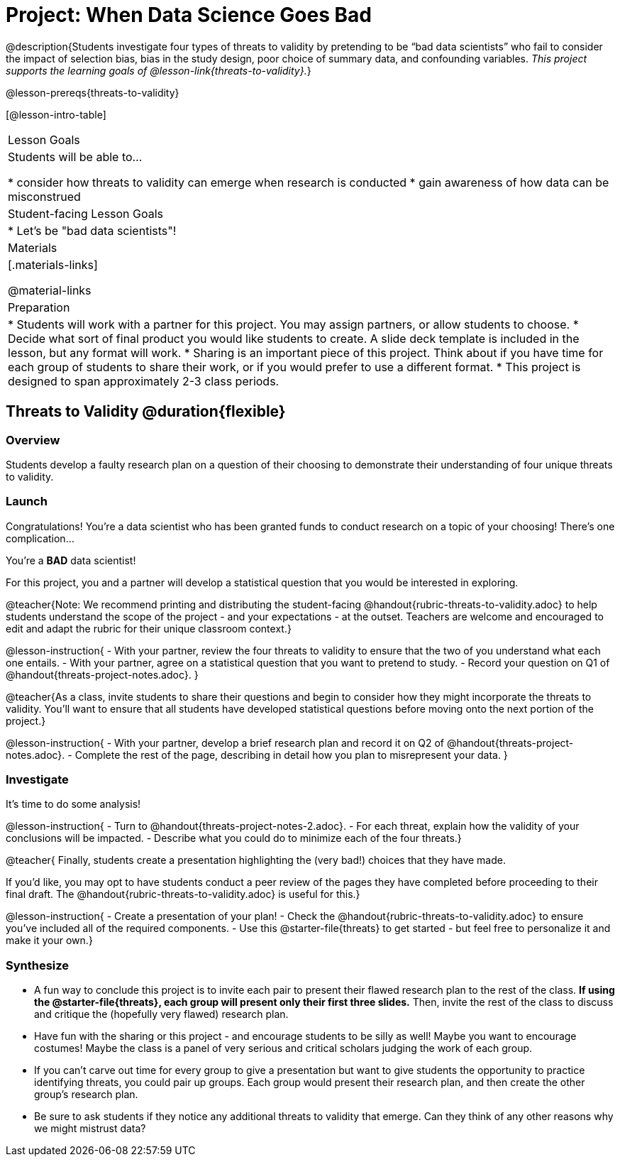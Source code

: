 = Project: When Data Science Goes Bad

@description{Students investigate four types of threats to validity by pretending to be “bad data scientists” who fail to consider the impact of selection bias, bias in the study design, poor choice of summary data, and confounding variables. _This project supports the learning goals of @lesson-link{threats-to-validity}._}

@lesson-prereqs{threats-to-validity}


[@lesson-intro-table]
|===
| Lesson Goals
| Students will be able to...

* consider how threats to validity can emerge when research is conducted
* gain awareness of how data can be misconstrued


| Student-facing Lesson Goals
|

* Let's be "bad data scientists"!

| Materials
|[.materials-links]

@material-links

| Preparation
|
* Students will work with a partner for this project. You may assign partners, or allow students to choose.
* Decide what sort of final product you would like students to create. A slide deck template is included in the lesson, but any format will work.
* Sharing is an important piece of this project. Think about if you have time for each group of students to share their work, or if you would prefer to use a different format.
* This project is designed to span approximately 2-3 class periods.

|===

== Threats to Validity @duration{flexible}

=== Overview

Students develop a faulty research plan on a question of their choosing to demonstrate their understanding of four unique threats to validity.

=== Launch

Congratulations! You're a data scientist who has been granted funds to conduct research on a topic of your choosing! There's one complication...

You're a *BAD* data scientist!

For this project, you and a partner will develop a statistical question that you would be interested in exploring.

@teacher{Note: We recommend printing and distributing the student-facing @handout{rubric-threats-to-validity.adoc} to help students understand the scope of the project - and your expectations - at the outset. Teachers are welcome and encouraged to edit and adapt the rubric for their unique classroom context.}

@lesson-instruction{
- With your partner, review the four threats to validity to ensure that the two of you understand what each one entails.
- With your partner, agree on a statistical question that you want to pretend to study.
- Record your question on Q1 of @handout{threats-project-notes.adoc}.
}

@teacher{As a class, invite students to share their questions and begin to consider how they might incorporate the threats to validity. You'll want to ensure that all students have developed statistical questions before moving onto the next portion of the project.}

@lesson-instruction{
- With your partner, develop a brief research plan and record it on Q2 of @handout{threats-project-notes.adoc}.
- Complete the rest of the page, describing in detail how you plan to misrepresent your data.
}

=== Investigate

It's time to do some analysis!

@lesson-instruction{
- Turn to @handout{threats-project-notes-2.adoc}.
- For each threat, explain how the validity of your conclusions will be impacted.
- Describe what you could do to minimize each of the four threats.}

@teacher{
Finally, students create a presentation highlighting the (very bad!) choices that they have made.

If you'd like, you may opt to have students conduct a peer review of the pages they have completed before proceeding to their final draft. The @handout{rubric-threats-to-validity.adoc} is useful for this.}

@lesson-instruction{
- Create a presentation of your plan!
- Check the @handout{rubric-threats-to-validity.adoc} to ensure you've included all of the required components.
- Use this @starter-file{threats} to get started - but feel free to personalize it and make it your own.}

=== Synthesize

* A fun way to conclude this project is to invite each pair to present their flawed research plan to the rest of the class. *If using the @starter-file{threats}, each group will present only their first three slides.* Then, invite the rest of the class to discuss and critique the (hopefully very flawed) research plan.

* Have fun with the sharing or this project - and encourage students to be silly as well! Maybe you want to encourage costumes! Maybe the class is a panel of very serious and critical scholars judging the work of each group.

* If you can't carve out time for every group to give a presentation but want to give students the opportunity to practice identifying threats, you could pair up groups. Each group would present their research plan, and then create the other group's research plan.

* Be sure to ask students if they notice any additional threats to validity that emerge. Can they think of any other reasons why we might mistrust data?




